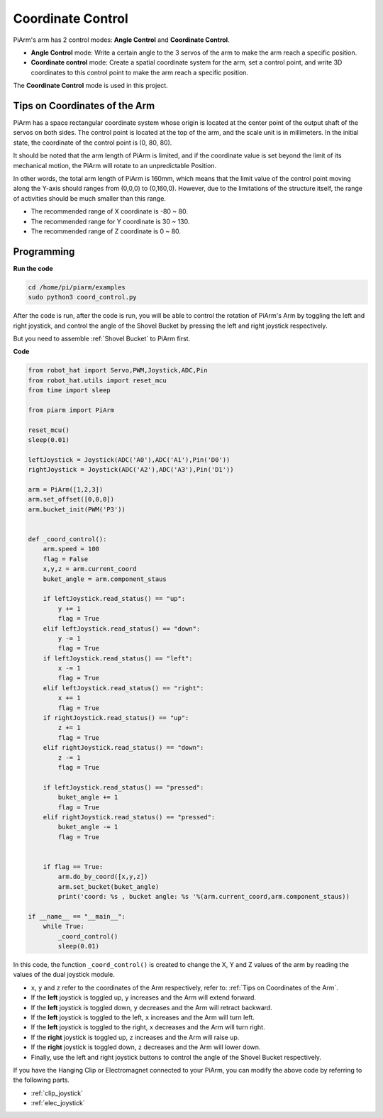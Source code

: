 Coordinate Control
======================

PiArm's arm has 2 control modes: **Angle Control** and **Coordinate Control**.

* **Angle Control** mode: Write a certain angle to the 3 servos of the arm to make the arm reach a specific position.
* **Coordinate control** mode: Create a spatial coordinate system for the arm, set a control point, and write 3D coordinates to this control point to make the arm reach a specific position.

The **Coordinate Control** mode is used in this project.

Tips on Coordinates of the Arm
-------------------------------------------
PiArm has a space rectangular coordinate system whose origin is located at the center point of the output shaft of the servos on both sides. The control point is located at the top of the arm, and the scale unit is in millimeters. In the initial state, the coordinate of the control point is (0, 80, 80).

.. image:: media/coordinate0.png

It should be noted that the arm length of PiArm is limited, and if the coordinate value is set beyond the limit of its mechanical motion, the PiArm will rotate to an unpredictable Position.

In other words, the total arm length of PiArm is 160mm, which means that the limit value of the control point moving along the Y-axis should ranges from (0,0,0) to (0,160,0). However, due to the limitations of the structure itself, the range of activities should be much smaller than this range.

* The recommended range of X coordinate is -80 ~ 80.
* The recommended range for Y coordinate is 30 ~ 130.
* The recommended range of Z coordinate is 0 ~ 80.

Programming
----------------------------

**Run the code**

.. raw:: html

    <run></run>

.. code-block::

    cd /home/pi/piarm/examples
    sudo python3 coord_control.py

After the code is run, after the code is run, you will be able to control the rotation of PiArm's Arm by toggling the left and right joystick, and control the angle of the Shovel Bucket by pressing the left and right joystick respectively.

But you need to assemble :ref:`Shovel Bucket` to PiArm first.

**Code**

.. raw:: html

    <run></run>

.. code-block:: python

    from robot_hat import Servo,PWM,Joystick,ADC,Pin
    from robot_hat.utils import reset_mcu
    from time import sleep

    from piarm import PiArm

    reset_mcu()
    sleep(0.01)

    leftJoystick = Joystick(ADC('A0'),ADC('A1'),Pin('D0'))
    rightJoystick = Joystick(ADC('A2'),ADC('A3'),Pin('D1'))

    arm = PiArm([1,2,3])
    arm.set_offset([0,0,0])
    arm.bucket_init(PWM('P3'))


    def _coord_control():
        arm.speed = 100
        flag = False
        x,y,z = arm.current_coord
        buket_angle = arm.component_staus

        if leftJoystick.read_status() == "up":
            y += 1
            flag = True
        elif leftJoystick.read_status() == "down":
            y -= 1
            flag = True
        if leftJoystick.read_status() == "left":
            x -= 1
            flag = True
        elif leftJoystick.read_status() == "right":
            x += 1
            flag = True
        if rightJoystick.read_status() == "up":
            z += 1
            flag = True
        elif rightJoystick.read_status() == "down":
            z -= 1
            flag = True

        if leftJoystick.read_status() == "pressed": 	
            buket_angle += 1
            flag = True
        elif rightJoystick.read_status() == "pressed":
            buket_angle -= 1
            flag = True


        if flag == True:
            arm.do_by_coord([x,y,z])
            arm.set_bucket(buket_angle)
            print('coord: %s , bucket angle: %s '%(arm.current_coord,arm.component_staus))

    if __name__ == "__main__":
        while True:
            _coord_control()
            sleep(0.01)


In this code, the function ``_coord_control()`` is created to change the X, Y and Z values of the arm by reading the values of the dual joystick module.

* ``x``, ``y`` and ``z`` refer to the coordinates of the Arm respectively, refer to: :ref:`Tips on Coordinates of the Arm`.
* If the **left** joystick is toggled up, ``y`` increases and the Arm will extend forward.
* If the **left** joystick is toggled down, ``y`` decreases and the Arm will retract backward.
* If the **left** joystick is toggled to the left, ``x`` increases and the Arm will turn left.
* If the **left** joystick is toggled to the right, ``x`` decreases and the Arm will turn right.
* If the **right** joystick is toggled up, ``z`` increases and the Arm will raise up.
* If the **right** joystick is toggled down, ``z`` decreases and the Arm will lower down.
* Finally, use the left and right joystick buttons to control the angle of the Shovel Bucket respectively.


If you have the Hanging Clip or Electromagnet connected to your PiArm, you can modify the above code by referring to the following parts.

* :ref:`clip_joystick`
* :ref:`elec_joystick`